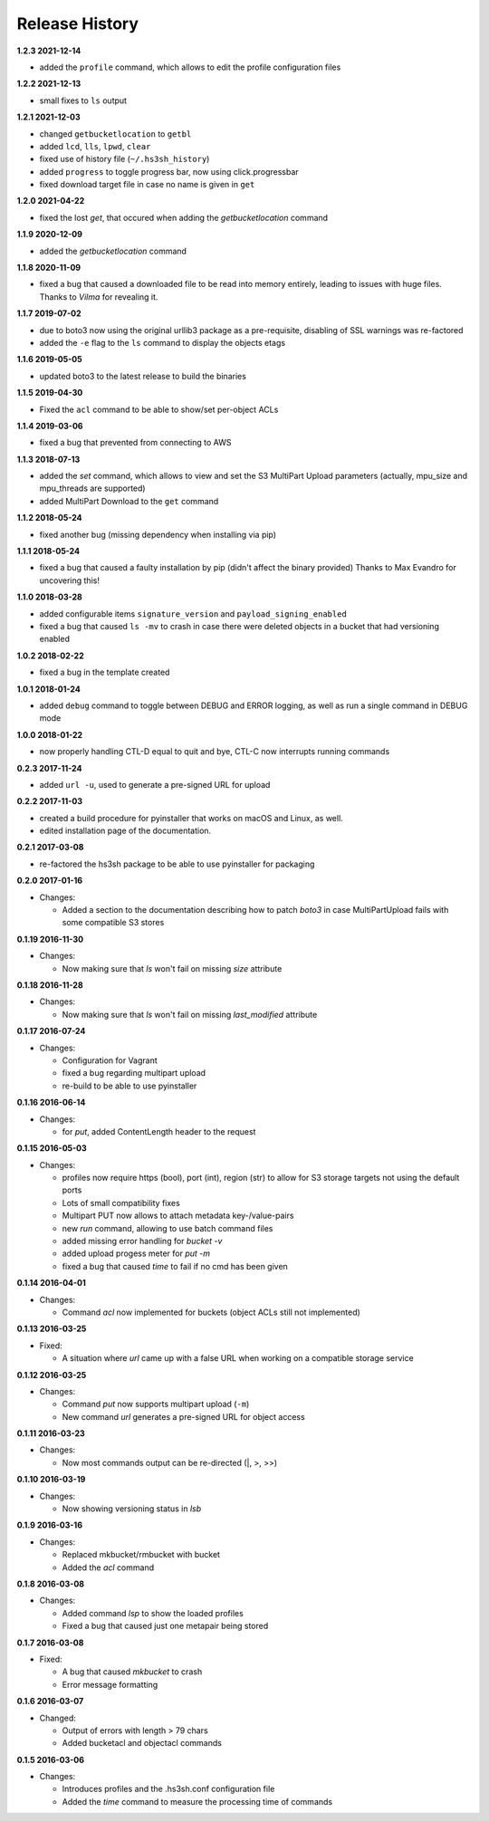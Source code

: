 Release History
===============

**1.2.3 2021-12-14**

*   added the ``profile`` command, which allows to edit the profile configuration files

**1.2.2 2021-12-13**

*   small fixes to ``ls`` output

**1.2.1 2021-12-03**

*   changed ``getbucketlocation`` to ``getbl``
*   added ``lcd``, ``lls``, ``lpwd``, ``clear``
*   fixed use of history file (``~/.hs3sh_history``)
*   added ``progress`` to toggle progress bar, now using click.progressbar
*   fixed download target file in case no name is given in ``get``

**1.2.0 2021-04-22**

*   fixed the lost *get*, that occured when adding the *getbucketlocation* command

**1.1.9 2020-12-09**

*   added the *getbucketlocation* command

**1.1.8 2020-11-09**

*   fixed a bug that caused a downloaded file to be read into memory entirely,
    leading to issues with huge files.
    Thanks to *Vilma* for revealing it.

**1.1.7 2019-07-02**

*   due to boto3 now using the original urllib3 package as a pre-requisite,
    disabling of SSL warnings was re-factored
*   added the ``-e`` flag to the ``ls`` command to display the objects etags

**1.1.6 2019-05-05**

*   updated boto3 to the latest release to build the binaries

**1.1.5 2019-04-30**

*   Fixed the ``acl`` command to be able to show/set per-object ACLs

**1.1.4 2019-03-06**

*   fixed a bug that prevented from connecting to AWS

**1.1.3 2018-07-13**

*   added the *set* command, which allows to view and set the S3 MultiPart Upload
    parameters (actually, mpu_size and mpu_threads are supported)
*   added MultiPart Download to the ``get`` command

**1.1.2 2018-05-24**

*   fixed another bug (missing dependency when installing via pip)

**1.1.1 2018-05-24**

*   fixed a bug that caused a faulty installation by pip
    (didn't affect the binary provided)
    Thanks to Max Evandro for uncovering this!

**1.1.0 2018-03-28**

*   added configurable items ``signature_version`` and
    ``payload_signing_enabled``
*   fixed a bug that caused ``ls -mv``  to crash in case there were deleted
    objects in a bucket that had versioning enabled

**1.0.2 2018-02-22**

*   fixed a bug in the template created

**1.0.1 2018-01-24**

*   added ``debug`` command to toggle between DEBUG and ERROR logging, as well
    as run a single command in DEBUG mode

**1.0.0 2018-01-22**

*   now properly handling CTL-D equal to quit and bye, CTL-C now interrupts
    running commands

**0.2.3 2017-11-24**

*   added ``url -u``, used to generate a pre-signed URL for upload

**0.2.2 2017-11-03**

*   created a build procedure for pyinstaller that works on macOS and Linux,
    as well.
*   edited installation page of the documentation.

**0.2.1 2017-03-08**

*   re-factored the hs3sh package to be able to use pyinstaller for packaging

**0.2.0 2017-01-16**

*   Changes:

    *   Added a section to the documentation describing how to patch *boto3*
        in case MultiPartUpload fails with some compatible S3 stores

**0.1.19 2016-11-30**

*   Changes:

    *   Now making sure that *ls* won't fail on missing *size*
        attribute

**0.1.18 2016-11-28**

*   Changes:

    *   Now making sure that *ls* won't fail on missing *last_modified*
        attribute

**0.1.17 2016-07-24**

*   Changes:

    *   Configuration for Vagrant
    *   fixed a bug regarding multipart upload
    *   re-build to be able to use pyinstaller

**0.1.16 2016-06-14**

*   Changes:

    *   for *put*, added ContentLength header to the request

**0.1.15 2016-05-03**

*   Changes:

    *   profiles now require https (bool), port (int), region (str)
        to allow for S3 storage targets not using the default ports
    *   Lots of small compatibility fixes
    *   Multipart PUT now allows to attach metadata key-/value-pairs
    *   new *run* command, allowing to use batch command files
    *   added missing error handling for *bucket -v*
    *   added upload progess meter for *put -m*
    *   fixed a bug that caused *time* to fail if no cmd has been given


**0.1.14 2016-04-01**

*   Changes:

    *   Command *acl* now implemented for buckets (object ACLs still not
        implemented)

**0.1.13 2016-03-25**

*   Fixed:

    *   A situation where *url* came up with a false URL when working on a
        compatible storage service

**0.1.12 2016-03-25**

*   Changes:

    *   Command *put* now supports multipart upload (``-m``)
    *   New command *url* generates a pre-signed URL for object access

**0.1.11 2016-03-23**

*   Changes:

    *   Now most commands output can be re-directed (\|, \>, \>\>)

**0.1.10 2016-03-19**

*   Changes:

    *   Now showing versioning status in *lsb*

**0.1.9 2016-03-16**

*   Changes:

    *   Replaced mkbucket/rmbucket with bucket
    *   Added the *acl* command

**0.1.8 2016-03-08**

*   Changes:

    *   Added command *lsp* to show the loaded profiles
    *   Fixed a bug that caused just one metapair being stored

**0.1.7 2016-03-08**

*   Fixed:

    *   A bug that caused *mkbucket* to crash
    *   Error message formatting

**0.1.6 2016-03-07**

*   Changed:

    *   Output of errors with length > 79 chars
    *   Added bucketacl and objectacl commands

**0.1.5 2016-03-06**

*   Changes:

    *   Introduces profiles and the .hs3sh.conf configuration file
    *   Added the *time* command to measure the processing time of commands

